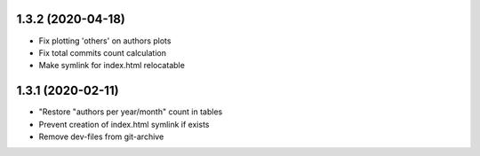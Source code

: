 1.3.2 (2020-04-18)
-------------------------
- Fix plotting 'others' on authors plots
- Fix total commits count calculation
- Make symlink for index.html relocatable

1.3.1 (2020-02-11)
-------------------------
- "Restore "authors per year/month" count in tables
- Prevent creation of index.html symlink if exists
- Remove dev-files from git-archive
